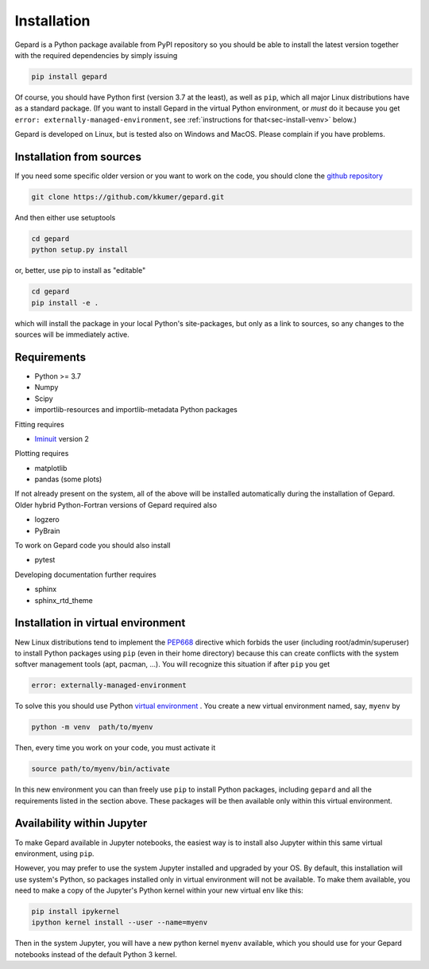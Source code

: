 ############
Installation
############

Gepard is a Python package available from PyPI
repository so you should be able to install the latest version
together with the required dependencies by simply issuing

.. code-block:: bash

   pip install gepard

Of course, you should have Python first (version 3.7 at the least), 
as well as ``pip``, which
all major Linux distributions have as a standard package.
(If you want to install Gepard in the virtual Python environment,
or *must* do it because you get ``error: externally-managed-environment``,
see :ref:`instructions for that<sec-install-venv>` below.)

Gepard is developed on Linux, but is tested also on
Windows and MacOS. Please complain if you have problems.


Installation from sources
-------------------------

If you need some specific older version or you want to work
on the code, you should clone the `github repository <https://github.com/kkumer/gepard>`_


.. code-block:: bash

   git clone https://github.com/kkumer/gepard.git


And then either use setuptools

.. code-block:: bash

   cd gepard
   python setup.py install

or, better, use pip to install as "editable"

.. code-block:: bash

   cd gepard
   pip install -e .

which will install the package in your local Python's
site-packages, but only as a link to sources, so any
changes to the sources will be immediately active.


Requirements
------------

- Python >= 3.7
- Numpy
- Scipy
- importlib-resources and importlib-metadata Python packages

Fitting requires

- `Iminuit <https://github.com/scikit-hep/iminuit>`_ version 2

Plotting requires

- matplotlib
- pandas (some plots)


If not already present on the system, all of the above will be 
installed automatically during the installation of Gepard.
Older hybrid Python-Fortran versions of Gepard required also

- logzero
- PyBrain

To work on Gepard code you should also install 

- pytest

Developing documentation further requires

- sphinx
- sphinx_rtd_theme


.. _sec-install-venv:

Installation in virtual environment
-----------------------------------

New Linux distributions tend to
implement the `PEP668 <https://peps.python.org/pep-0668/>`_ directive
which forbids the user (including root/admin/superuser) to install 
Python packages using ``pip`` (even in their home directory)
because this can create conflicts with the system softver management
tools (apt, pacman, ...). You will recognize this situation if
after ``pip`` you get 

.. code-block:: bash

   error: externally-managed-environment


To solve this you should use Python
`virtual environment <https://docs.python.org/3/library/venv.html>`_ .
You create a new virtual environment named, say, ``myenv`` by

.. code-block:: bash

   python -m venv  path/to/myenv

Then, every time you work on your code, you must activate it

.. code-block:: bash

   source path/to/myenv/bin/activate

In this new environment you can than freely use ``pip`` to install
Python packages, including ``gepard`` and all the requirements listed
in the section above. These packages will be then
available only within this virtual environment.


Availability within Jupyter
---------------------------

To make Gepard available in Jupyter notebooks, the easiest way
is to install also Jupyter within this same virtual
environment, using ``pip``.

However, you may prefer to use the system Jupyter installed and upgraded
by your OS. By default, this installation will use system's Python,
so packages installed only in virtual environment will not be available.
To make them available, you need to make a copy of the Jupyter's Python
kernel within your new virtual env like this:

.. code-block:: bash

   pip install ipykernel
   ipython kernel install --user --name=myenv


Then in the system Jupyter, you will have a new python kernel
``myenv`` available, which you should use for your Gepard notebooks
instead of the default Python 3 kernel.

